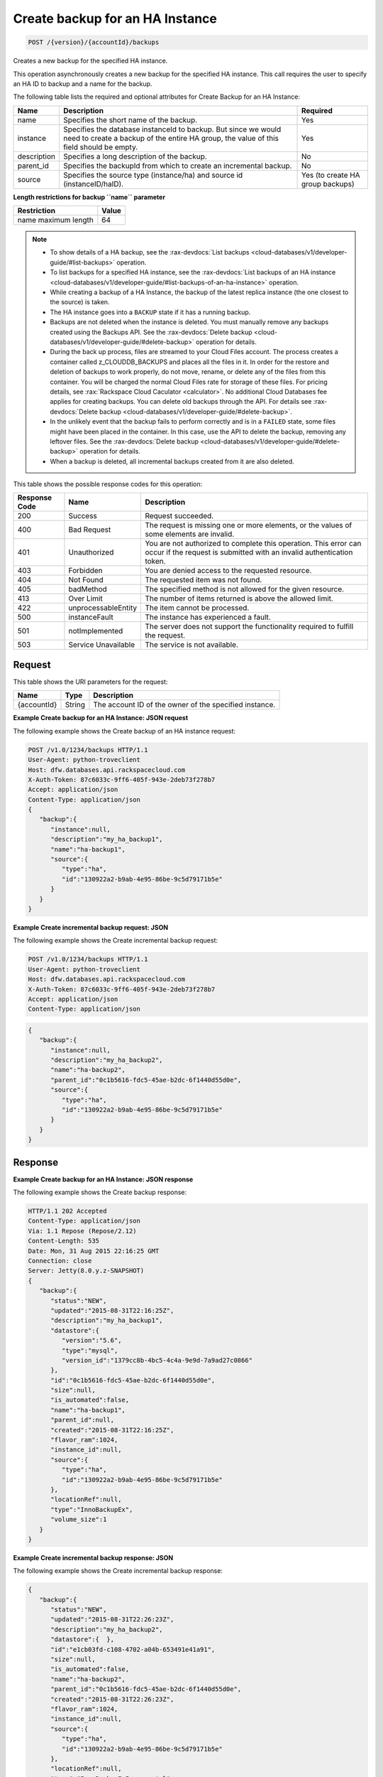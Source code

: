 .. _post-create-backup-for-an-ha-instance-version-accountid-backups:

Create backup for an HA Instance
~~~~~~~~~~~~~~~~~~~~~~~~~~~~~~~~

.. code::

    POST /{version}/{accountId}/backups

Creates a new backup for the specified HA instance.

This operation asynchronously creates a new backup for the specified HA
instance. This call requires the user to specify an HA ID to backup and a name
for the backup.

The following table lists the required and optional attributes for Create
Backup for an HA Instance:

+--------------------------+-------------------------+-------------------------+
|Name                      |Description              |Required                 |
+==========================+=========================+=========================+
|name                      |Specifies the short name |Yes                      |
|                          |of the backup.           |                         |
+--------------------------+-------------------------+-------------------------+
|instance                  |Specifies the database   |Yes                      |
|                          |instanceId to backup.    |                         |
|                          |But since we would need  |                         |
|                          |to create a backup of    |                         |
|                          |the entire HA group, the |                         |
|                          |value of this field      |                         |
|                          |should be empty.         |                         |
+--------------------------+-------------------------+-------------------------+
|description               |Specifies a long         |No                       |
|                          |description of the       |                         |
|                          |backup.                  |                         |
+--------------------------+-------------------------+-------------------------+
|parent_id                 |Specifies the backupId   |No                       |
|                          |from which to create an  |                         |
|                          |incremental backup.      |                         |
+--------------------------+-------------------------+-------------------------+
|source                    |Specifies the source     |Yes (to create HA group  |
|                          |type (instance/ha) and   |backups)                 |
|                          |source id                |                         |
|                          |(instanceID/haID).       |                         |
+--------------------------+-------------------------+-------------------------+

**Length restrictions for backup ``name`` parameter**

+---------------------------------------+-------------------------------------+
|Restriction                            |Value                                |
+=======================================+=====================================+
|name maximum length                    |64                                   |
+---------------------------------------+-------------------------------------+

.. note::

   *  To show details of a HA backup, see the
      :rax-devdocs:`List backups <cloud-databases/v1/developer-guide/#list-backups>`
      operation.
   *  To list backups for a specified HA instance, see the :rax-devdocs:`List backups
      of an HA instance <cloud-databases/v1/developer-guide/#list-backups-of-an-ha-instance>`
      operation.
   *  While creating a backup of a HA Instance, the backup of the latest
      replica instance (the one closest to the source) is taken.
   *  The HA instance goes into a ``BACKUP`` state if it has a running backup.
   *  Backups are not deleted when the instance is deleted. You must manually
      remove any backups created using the Backups API. See the
      :rax-devdocs:`Delete backup <cloud-databases/v1/developer-guide/#delete-backup>`
      operation for details.
   *  During the back up process, files are streamed to your Cloud Files
      account. The process creates a container called z_CLOUDDB_BACKUPS and
      places all the files in it. In order for the restore and deletion of
      backups to work properly, do not move, rename, or delete any of the files
      from this container. You will be charged the normal Cloud Files rate for
      storage of these files. For pricing details, see
      :rax:`Rackspace Cloud Caculator <calculator>`. No additional Cloud
      Databases fee applies for creating backups. You can delete old backups
      through the API. For details see
      :rax-devdocs:`Delete backup <cloud-databases/v1/developer-guide/#delete-backup>`.
   *  In the unlikely event that the backup fails to perform correctly and is
      in a ``FAILED`` state, some files might have been placed in the
      container. In this case, use the API to delete the backup, removing any
      leftover files. See the
      :rax-devdocs:`Delete backup <cloud-databases/v1/developer-guide/#delete-backup>`
      operation for details.
   *  When a backup is deleted, all incremental backups created from it are
      also deleted.

This table shows the possible response codes for this operation:

+--------------------------+-------------------------+-------------------------+
|Response Code             |Name                     |Description              |
+==========================+=========================+=========================+
|200                       |Success                  |Request succeeded.       |
+--------------------------+-------------------------+-------------------------+
|400                       |Bad Request              |The request is missing   |
|                          |                         |one or more elements, or |
|                          |                         |the values of some       |
|                          |                         |elements are invalid.    |
+--------------------------+-------------------------+-------------------------+
|401                       |Unauthorized             |You are not authorized   |
|                          |                         |to complete this         |
|                          |                         |operation. This error    |
|                          |                         |can occur if the request |
|                          |                         |is submitted with an     |
|                          |                         |invalid authentication   |
|                          |                         |token.                   |
+--------------------------+-------------------------+-------------------------+
|403                       |Forbidden                |You are denied access to |
|                          |                         |the requested resource.  |
+--------------------------+-------------------------+-------------------------+
|404                       |Not Found                |The requested item was   |
|                          |                         |not found.               |
+--------------------------+-------------------------+-------------------------+
|405                       |badMethod                |The specified method is  |
|                          |                         |not allowed for the      |
|                          |                         |given resource.          |
+--------------------------+-------------------------+-------------------------+
|413                       |Over Limit               |The number of items      |
|                          |                         |returned is above the    |
|                          |                         |allowed limit.           |
+--------------------------+-------------------------+-------------------------+
|422                       |unprocessableEntity      |The item cannot be       |
|                          |                         |processed.               |
+--------------------------+-------------------------+-------------------------+
|500                       |instanceFault            |The instance has         |
|                          |                         |experienced a fault.     |
+--------------------------+-------------------------+-------------------------+
|501                       |notImplemented           |The server does not      |
|                          |                         |support the              |
|                          |                         |functionality required   |
|                          |                         |to fulfill the request.  |
+--------------------------+-------------------------+-------------------------+
|503                       |Service Unavailable      |The service is not       |
|                          |                         |available.               |
+--------------------------+-------------------------+-------------------------+

Request
-------

This table shows the URI parameters for the request:

+--------------------------+-------------------------+-------------------------+
|Name                      |Type                     |Description              |
+==========================+=========================+=========================+
|{accountId}               |String                   |The account ID of the    |
|                          |                         |owner of the specified   |
|                          |                         |instance.                |
+--------------------------+-------------------------+-------------------------+

**Example Create backup for an HA Instance: JSON request**

The following example shows the Create backup of an HA instance request:

.. code::

   POST /v1.0/1234/backups HTTP/1.1
   User-Agent: python-troveclient
   Host: dfw.databases.api.rackspacecloud.com
   X-Auth-Token: 87c6033c-9ff6-405f-943e-2deb73f278b7
   Accept: application/json
   Content-Type: application/json
   {
      "backup":{
         "instance":null,
         "description":"my_ha_backup1",
         "name":"ha-backup1",
         "source":{
            "type":"ha",
            "id":"130922a2-b9ab-4e95-86be-9c5d79171b5e"
         }
      }
   }

**Example Create incremental backup request: JSON**

The following example shows the Create incremental backup request:

.. code::

   POST /v1.0/1234/backups HTTP/1.1
   User-Agent: python-troveclient
   Host: dfw.databases.api.rackspacecloud.com
   X-Auth-Token: 87c6033c-9ff6-405f-943e-2deb73f278b7
   Accept: application/json
   Content-Type: application/json

.. code::

   {
      "backup":{
         "instance":null,
         "description":"my_ha_backup2",
         "name":"ha-backup2",
         "parent_id":"0c1b5616-fdc5-45ae-b2dc-6f1440d55d0e",
         "source":{
            "type":"ha",
            "id":"130922a2-b9ab-4e95-86be-9c5d79171b5e"
         }
      }
   }

Response
--------

**Example Create backup for an HA Instance: JSON response**

The following example shows the Create backup response:

.. code::

   HTTP/1.1 202 Accepted
   Content-Type: application/json
   Via: 1.1 Repose (Repose/2.12)
   Content-Length: 535
   Date: Mon, 31 Aug 2015 22:16:25 GMT
   Connection: close
   Server: Jetty(8.0.y.z-SNAPSHOT)
   {
      "backup":{
         "status":"NEW",
         "updated":"2015-08-31T22:16:25Z",
         "description":"my_ha_backup1",
         "datastore":{
            "version":"5.6",
            "type":"mysql",
            "version_id":"1379cc8b-4bc5-4c4a-9e9d-7a9ad27c0866"
         },
         "id":"0c1b5616-fdc5-45ae-b2dc-6f1440d55d0e",
         "size":null,
         "is_automated":false,
         "name":"ha-backup1",
         "parent_id":null,
         "created":"2015-08-31T22:16:25Z",
         "flavor_ram":1024,
         "instance_id":null,
         "source":{
            "type":"ha",
            "id":"130922a2-b9ab-4e95-86be-9c5d79171b5e"
         },
         "locationRef":null,
         "type":"InnoBackupEx",
         "volume_size":1
      }
   }

**Example Create incremental backup response: JSON**

The following example shows the Create incremental backup response:

.. code::

   {
      "backup":{
         "status":"NEW",
         "updated":"2015-08-31T22:26:23Z",
         "description":"my_ha_backup2",
         "datastore":{  },
         "id":"e1cb03fd-c108-4702-a04b-653491e41a91",
         "size":null,
         "is_automated":false,
         "name":"ha-backup2",
         "parent_id":"0c1b5616-fdc5-45ae-b2dc-6f1440d55d0e",
         "created":"2015-08-31T22:26:23Z",
         "flavor_ram":1024,
         "instance_id":null,
         "source":{
            "type":"ha",
            "id":"130922a2-b9ab-4e95-86be-9c5d79171b5e"
         },
         "locationRef":null,
         "type":"InnoBackupExIncremental",
         "volume_size":1
      }
   }
